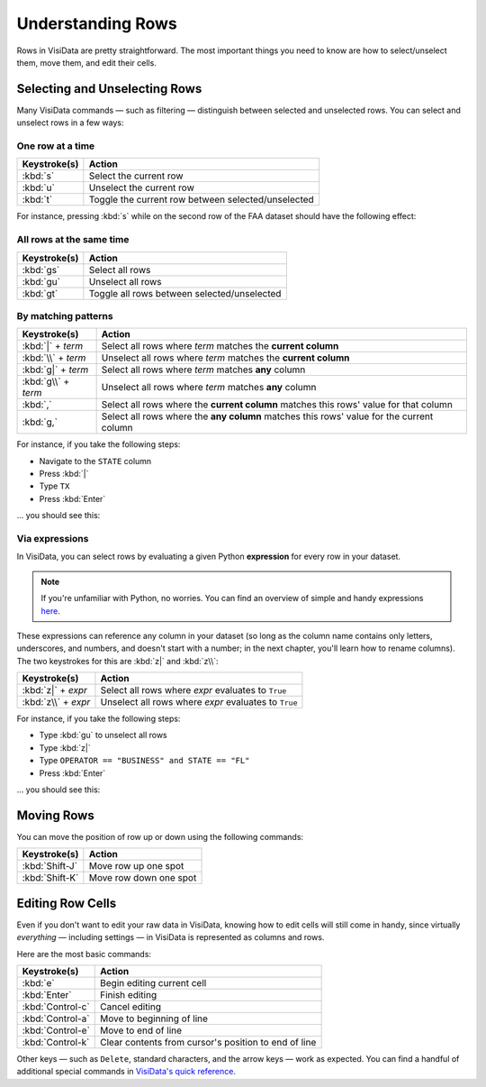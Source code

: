 ==================
Understanding Rows
==================

Rows in VisiData are pretty straightforward. The most important things you need to know are how to select/unselect them, move them, and edit their cells.

Selecting and Unselecting Rows
------------------------------

Many VisiData commands — such as filtering — distinguish between selected and unselected rows. You can select and unselect rows in a few ways:

One row at a time
^^^^^^^^^^^^^^^^^

==================  ============
Keystroke(s)        Action
==================  ============
:kbd:`s`            Select the current row
:kbd:`u`            Unselect the current row
:kbd:`t`            Toggle the current row between selected/unselected
==================  ============

For instance, pressing :kbd:`s` while on the second row of the FAA dataset should have the following effect:

.. raw:: html
   :file: ../../terminal/output/rows-00-select-single.output.html

All rows at the same time
^^^^^^^^^^^^^^^^^^^^^^^^^

==================  ============
Keystroke(s)        Action
==================  ============
:kbd:`gs`           Select all rows
:kbd:`gu`           Unselect all rows
:kbd:`gt`           Toggle all rows between selected/unselected
==================  ============

By matching patterns
^^^^^^^^^^^^^^^^^^^^

===================  ============
Keystroke(s)         Action
===================  ============
:kbd:`|` + *term*    Select all rows where *term* matches the **current column**
:kbd:`\\` + *term*   Unselect all rows where *term* matches the **current column**
:kbd:`g|` + *term*   Select all rows where *term* matches **any** column
:kbd:`g\\` + *term*  Unselect all rows where *term* matches **any** column
:kbd:`,`             Select all rows where the **current column** matches this rows' value for that column
:kbd:`g,`            Select all rows where the **any column** matches this rows' value for the current column
===================  ============

For instance, if you take the following steps:

- Navigate to the ``STATE`` column
- Press :kbd:`|`
- Type ``TX``
- Press :kbd:`Enter`

... you should see this:

.. raw:: html
   :file: ../../terminal/output/rows-01-select-pattern.output.html

Via expressions
^^^^^^^^^^^^^^^

In VisiData, you can select rows by evaluating a given Python **expression** for every row in your dataset.

.. note::

   If you're unfamiliar with Python, no worries. You can find an overview of simple and handy expressions `here <https://docs.python.org/3/tutorial/introduction.html>`_.

These expressions can reference any column in your dataset (so long as the column name contains only letters, underscores, and numbers, and doesn't start with a number; in the next chapter, you'll learn how to rename columns). The two keystrokes for this are :kbd:`z|` and :kbd:`z\\`:

===================  ============
Keystroke(s)         Action
===================  ============
:kbd:`z|` + *expr*   Select all rows where *expr* evaluates to ``True``
:kbd:`z\\` + *expr*  Unselect all rows where *expr* evaluates to ``True``
===================  ============

For instance, if you take the following steps:

- Type :kbd:`gu` to unselect all rows
- Type :kbd:`z|`
- Type ``OPERATOR == "BUSINESS" and STATE == "FL"``
- Press :kbd:`Enter`

... you should see this:

.. raw:: html
   :file: ../../terminal/output/rows-02-select-expr.output.html


Moving Rows
-----------

You can move the position of row up or down using the following commands:

==================  ============
Keystroke(s)        Action
==================  ============
:kbd:`Shift-J`      Move row up one spot
:kbd:`Shift-K`      Move row down one spot
==================  ============


Editing Row Cells
-----------------

Even if you don't want to edit your raw data in VisiData, knowing how to edit cells will still come in handy, since virtually *everything* — including settings — in VisiData is represented as columns and rows.

Here are the most basic commands:

==================  ============
Keystroke(s)        Action
==================  ============
:kbd:`e`            Begin editing current cell
:kbd:`Enter`        Finish editing
:kbd:`Control-c`    Cancel editing
:kbd:`Control-a`    Move to beginning of line
:kbd:`Control-e`    Move to end of line
:kbd:`Control-k`    Clear contents from cursor's position to end of line
==================  ============

Other keys — such as ``Delete``, standard characters, and the arrow keys — work as expected. You can find a handful of additional special commands in `VisiData's quick reference <http://visidata.org/man/>`_.
